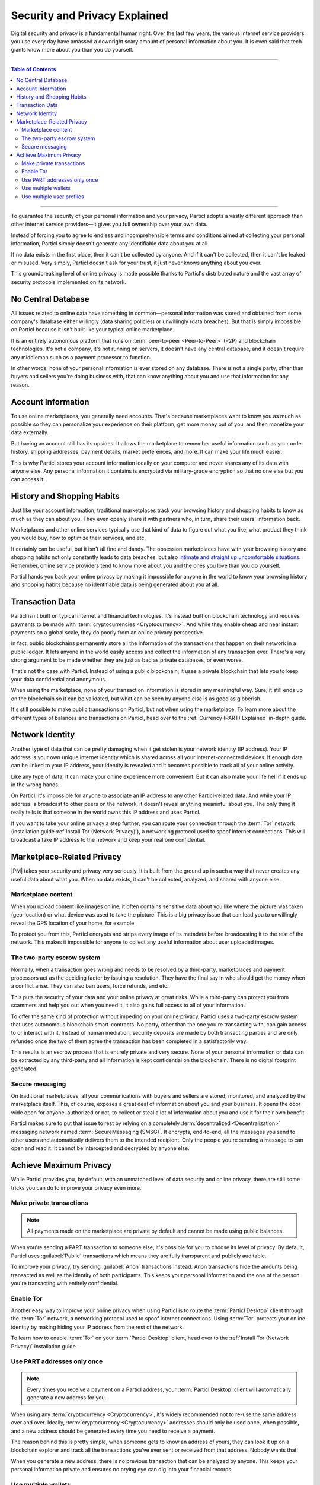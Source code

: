 ==============================
Security and Privacy Explained
==============================

Digital security and privacy is a fundamental human right. Over the last few years, the various internet service providers you use every day have amassed a downright scary amount of personal information about you. It is even said that tech giants know more about you than you do yourself.

.. seealso::

	- Particl Academy - Intro summary and overview :ref:`Gain Security and Privacy`

----

.. contents:: Table of Contents
   :local:
   :backlinks: none
   :depth: 3

----

To guarantee the security of your personal information and your privacy, Particl adopts a vastly different approach than other internet service providers—it gives you full ownership over your own data.

Instead of forcing you to agree to endless and incomprehensible terms and conditions aimed at collecting your personal information, Particl simply doesn't generate any identifiable data about you at all. 

If no data exists in the first place, then it can't be collected by anyone. And if it can't be collected, then it can't be leaked or misused. Very simply, Particl doesn't ask for your trust, it just never knows anything about you ever.

This groundbreaking level of online privacy is made possible thanks to Particl's distributed nature and the vast array of security protocols implemented on its network. 


No Central Database
-------------------

All issues related to online data have something in common—personal information was stored and obtained from some company's database either willingly (data sharing policies) or unwillingly (data breaches). But that is simply impossible on Particl because it isn't built like your typical online marketplace. 

It is an entirely autonomous platform that runs on :term:`peer-to-peer <Peer-to-Peer>` (P2P) and blockchain technologies. It's not a company, it's not running on servers, it doesn't have any central database, and it doesn't require any middleman such as a payment processor to function.

In other words, none of your personal information is ever stored on any database. There is not a single party, other than buyers and sellers you're doing business with, that can know anything about you and use that information for any reason.


Account Information
-------------------

To use online marketplaces, you generally need accounts. That's because marketplaces want to know you as much as possible so they can personalize your experience on their platform, get more money out of you, and then monetize your data externally. 

But having an account still has its upsides. It allows the marketplace to remember useful information such as your order history, shipping addresses, payment details, market preferences, and more. It can make your life much easier.

This is why Particl stores your account information locally on your computer and never shares any of its data with anyone else. Any personal information it contains is encrypted via military-grade encryption so that no one else but you can access it.

History and Shopping Habits
---------------------------

Just like your account information, traditional marketplaces track your browsing history and shopping habits to know as much as they can about you. They even openly share it with partners who, in turn, share their users' information back. 

Marketplaces and other online services typically use that kind of data to figure out what you like, what product they think you would buy, how to optimize their services, and etc. 

It certainly can be useful, but it isn't all fine and dandy. The obsession marketplaces have with your browsing history and shopping habits not only constantly leads to data breaches, but also `intimate and straight up uncomfortable situations <https://www.forbes.com/sites/kashmirhill/2012/02/16/how-target-figured-out-a-teen-girl-was-pregnant-before-her-father-did/#74d645eb6668>`_. Remember, online service providers tend to know more about you and the ones you love than you do yourself.

Particl hands you back your online privacy by making it impossible for anyone in the world to know your browsing history and shopping habits because no identifiable data is being generated about you at all.

Transaction Data
----------------

Particl isn't built on typical internet and financial technologies. It's instead built on blockchain technology and requires payments to be made with :term:`cryptocurrencies <Cryptocurrency>`. And while they enable cheap and near instant payments on a global scale, they do poorly from an online privacy perspective. 

In fact, public blockchains permanently store all the information of the transactions that happen on their network in a public ledger. It lets anyone in the world easily access and collect the information of any transaction ever. There's a very strong argument to be made whether they are just as bad as private databases, or even worse.

That's not the case with Particl. Instead of using a public blockchain, it uses a private blockchain that lets you to keep your data confidential and anonymous. 

When using the marketplace, none of your transaction information is stored in any meaningful way. Sure, it still ends up on the blockchain so it can be validated, but what can be seen by anyone else is as good as gibberish.

It's still possible to make public transactions on Particl, but not when using the marketplace. To learn more about the different types of balances and transactions on Particl, head over to the :ref:`Currency (PART) Explained` in-depth guide.

Network Identity
----------------

Another type of data that can be pretty damaging when it get stolen is your network identity (IP address). Your IP address is your own unique internet identity which is shared across all your internet-connected devices. If enough data can be linked to your IP address, your identity is revealed and it becomes possible to track all of your online activity.

Like any type of data, it can make your online experience more convenient. But it can also make your life hell if it ends up in the wrong hands. 

On Particl, it's impossible for anyone to associate an IP address to any other Particl-related data. And while your IP address is broadcast to other peers on the network, it doesn't reveal anything meaninful about you. The only thing it really tells is that someone in the world owns this IP address and uses Particl.

If you want to take your online privacy a step further, you can route your connection through the :term:`Tor` network (installation guide :ref`Install Tor (Network Privacy)`), a networking protocol used to spoof internet connections. This will broadcast a fake IP address to the network and keep your real one confidential.

Marketplace-Related Privacy
---------------------------

|PM| takes your security and privacy very seriously. It is built from the ground up in such a way that never creates any useful data about what you. When no data exists, it can't be collected, analyzed, and shared with anyone else. 

Marketplace content
~~~~~~~~~~~~~~~~~~~

When you upload content like images online, it often contains sensitive data about you like where the picture was taken (geo-location) or what device was used to take the picture. This is a big privacy issue that can lead you to unwillingly reveal the GPS location of your home, for example.

To protect you from this, Particl encrypts and strips every image of its metadata before broadcasting it to the rest of the network. This makes it impossible for anyone to collect any useful information about user uploaded images.

The two-party escrow system
~~~~~~~~~~~~~~~~~~~~~~~~~~~

Normally, when a transaction goes wrong and needs to be resolved by a third-party, marketplaces and payment processors act as the deciding factor by issuing a resolution. They have the final say in who should get the money when a conflict arise. They can also ban users, force refunds, and etc.

This puts the security of your data and your online privacy at great risks. While a third-party can protect you from scammers and help you out when you need it, it also gains full access to all of your information.

To offer the same kind of protection without impeding on your online privacy, Particl uses a two-party escrow system that uses autonomous blockchain smart-contracts. No party, other than the one you're transacting with, can gain access to or interact with it. Instead of human mediation, security deposits are made by both transacting parties and are only refunded once the two of them agree the transaction has been completed in a satisfactorily way. 

This results is an escrow process that is entirely private and very secure. None of your personal information or data can be extracted by any third-party and all information is kept confidential on the blockchain. There is no digital footprint generated.

Secure messaging
~~~~~~~~~~~~~~~~

On traditional marketplaces, all your communications with buyers and sellers are stored, monitored, and analyzed by the marketplace itself. This, of course, exposes a great deal of information about you and your business. It opens the door wide open for anyone, authorized or not, to collect or steal a lot of information about you and use it for their own benefit. 

Particl makes sure to put that issue to rest by relying on a completely :term:`decentralized <Decentralization>` messaging network named :term:`SecureMessaging (SMSG)`. It encrypts, end-to-end, all the messages you send to other users and automatically delivers them to the intended recipient. Only the people you're sending a message to can open and read it. It cannot be intercepted and decrypted by anyone else.

Achieve Maximum Privacy
-----------------------

While Particl provides you, by default, with an unmatched level of data security and online privacy, there are still some tricks you can do to improve your privacy even more. 

Make private transactions
~~~~~~~~~~~~~~~~~~~~~~~~~

.. note::
	
	All payments made on the marketplace are private by default and cannot be made using public balances.

When you're sending a PART transaction to someone else, it's possible for you to choose its level of privacy. By default, Particl uses :guilabel:`Public` transactions which means they are fully transparent and publicly auditable.

To improve your privacy, try sending :guilabel:`Anon` transactions instead. Anon transactions hide the amounts being transacted as well as the identity of both participants. This keeps your personal information and the one of the person you're transacting with entirely confidential.

Enable Tor
~~~~~~~~~~

Another easy way to improve your online privacy when using Particl is to route the :term:`Particl Desktop` client through the :term:`Tor` network, a networking protocol used to spoof internet connections. Using :term:`Tor` protects your online identity by making hiding your IP address from the rest of the network. 

To learn how to enable :term:`Tor` on your :term:`Particl Desktop` client, head over to the :ref:`Install Tor (Network Privacy)` installation guide.

Use PART addresses only once
~~~~~~~~~~~~~~~~~~~~~~~~~~~~

.. note::
	
	Every times you receive a payment on a Particl address, your :term:`Particl Desktop` client will automatically generate a new address for you.

When using any :term:`cryptocurrency <Cryptocurrency>`, it's widely recommended not to re-use the same address over and over. Ideally, :term:`cryptocurrency <Cryptocurrency>` addresses should only be used once, when possible, and a new address should be generated every time you need to receive a payment.

The reason behind this is pretty simple, when someone gets to know an address of yours, they can look it up on a blockchain explorer and track all the transactions you've ever sent or received from that address. Nobody wants that!

When you generate a new address, there is no previous transaction that can be analyzed by anyone. This keeps your personal information private and ensures no prying eye can dig into your financial records.

Use multiple wallets
~~~~~~~~~~~~~~~~~~~~

You can even go a step further and generate entirely independent wallets instead of just creating new addresses. In fact, even when creating new addresses, it's still possible to match "transaction outputs" together and associate clusters of transactions to you.

To understand why, imagine you receive two payments on the same wallet but using two different addresses. The first payment, worth $100, is received with Address A. The second payment, worth $50, is received with Address B. That gives you $150 in total stored in two different addresses. In this example, both Address A and Address B are brand new addresses that have never received payments before.

Now let's say you want to make a payment of $125 to someone you don't know. None of your two addresses contain enough coins to complete the transaction on their own. To make the payment, the blockchain is automatically going to take a few coins from Address A and a few coins from Address B and combine them together so that it's able to send $125 worth of PART out of your wallet.

When that happens, the two addresses are part of the same transaction and are effectively linked together. From that point onward, anyone looking at Address A would be able to tell that it is linked with Address B.

To protect from this, you can create multiple wallets right from :term:`Particl Desktop`, each with their own purpose. Because each wallet is independent, none of the addresses can be used together and linked. Each wallet can also be encrypted independently with different passwords, providing more security to your funds.

This function greatly improves your online privacy by taking the human mistake factor out of the equation and making it impossible to unwillingly "taint" transactions with addresses you'd rather keep private.

Use multiple user profiles
~~~~~~~~~~~~~~~~~~~~~~~~~~

When you list products and services on Particl, they are associated to a Particl address of yours. This is what is referred to as your seller profile. When listing multiple items, they all get published under the same seller profile and, for this reason, can all be linked to the same vendor. Of course, this doesn't tell anyone anything about you, but it lets people know that some items on the marketplace are being sold by the same unknown person.

While this is good for brand recognition and building yourself a reputation, this may not always be what you want. When that's the case, you can create an infinite number of seller profiles and use them to publish listings. 

To do so, simply create a new market or storefront, pick what seller profile you want to use to "generate" the market, and start listing products.

----

.. seealso::

 Other sources for useful or more in-depth information:

 - Particl Wiki - `Privacy & Security tutorials <https://particl.wiki/tutorial/security/>`_

 